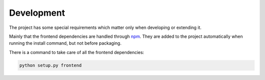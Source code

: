 ===========
Development
===========

The project has some special requirements which matter only when developing or extending it.

Mainly that the frontend dependencies are handled through `npm`_. They are added to the project
automatically when running the install command, but not before packaging.

There is a command to take care of all the frontend dependencies:

.. code::

    python setup.py frontend

.. _npm: https://www.npmjs.com/